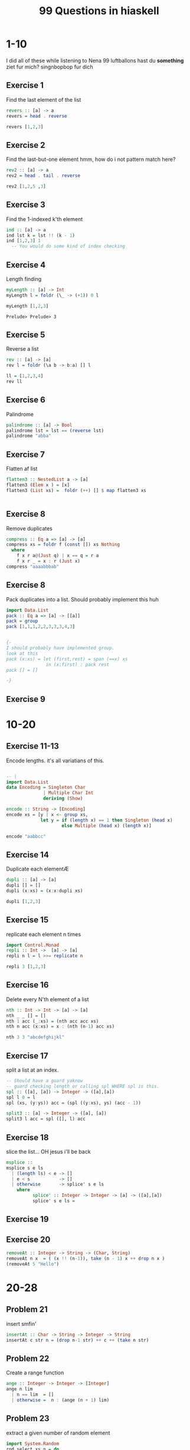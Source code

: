 #+TITLE: 99 Questions in hiaskell


* 1-10
    I did all of these while listening to Nena 99 luftballons
 hast du *something* ziet fur mich? singnbopbop fur dich


** Exercise 1
Find the last element of the list
#+begin_src haskell
revers :: [a] -> a
revers = head . reverse

revers [1,2,3]
#+end_src

#+RESULTS:
: Prelude> Prelude> 3

** Exercise 2
Find the last-but-one element
hmm, how do i not pattern match here?

#+begin_src haskell
rev2 :: [a] -> a
rev2 = head . tail . reverse

rev2 [1,2,5 ,3]
#+end_src

** Exercise 3
Find the 1-indexed k'th element

#+begin_src haskell
ind :: [a] -> a
ind lst k = lst !! (k - 1)
ind [1,2,3] 1
  -- You would do some kind of index checking
#+end_src
#+RESULTS:
: Prelude> 1

** Exercise 4
Length finding
 #+begin_src haskell
myLength :: [a] -> Int
myLength l = foldr (\_ -> (+1)) 0 l

myLength [1,2,3]
 #+end_src

 #+RESULTS:
 : Prelude> Prelude> 3
** Exercise 5
Reverse a list
#+begin_src haskell
rev :: [a] -> [a]
rev l = foldr (\a b -> b:a) [] l

ll = [1,2,3,4]
rev ll
#+end_src

** Exercise 6
Palindrome
#+begin_src haskell
palindrome :: [a] -> Bool
palindrome lst = lst == (reverse lst)
palindrome "abba"
#+end_src
#+RESULTS:
: Prelude> True
** Exercise 7
Flatten af list
#+begin_src haskell
flatten3 :: NestedList a -> [a]
flatten3 (Elem x ) = [x]
flatten3 (List xs) =  foldr (++) [] $ map flatten3 xs


#+end_src

#+RESULTS:
: <interactive>:4:11-14: error: Not in scope: data constructor ‘List’

** Exercise 8
Remove duplicates
#+begin_src haskell
compress :: Eq a => [a] -> [a]
compress xs = foldr f (const []) xs Nothing
  where
    f x r a@(Just q) | x == q = r a
    f x r _ = x : r (Just x)
compress "aaaabbbab"
#+end_src

#+RESULTS:
: Prelude> Prelude> "aaaabbbab"

** Exercise 8
Pack duplicates into a list. Should probably implement this huh
#+begin_src haskell
import Data.List
pack :: Eq a => [a] -> [[a]]
pack = group
pack [1,1,1,2,2,3,3,3,4,3]


{-
I should probably have implemented group.
look at this
pack (x:xs) = let (first,rest) = span (==x) xs
               in (x:first) : pack rest
pack [] = []

-}
#+end_src

#+RESULTS:
: Prelude Data.List> [[1,1,1],[2,2],[3,3,3],[4],[3]]
** Exercise 9
* 10-20
** Exercise 11-13
Encode lengths. it's all variatians of this.

#+begin_src haskell

-- |
import Data.List
data Encoding = Singleton Char
              | Multiple Char Int
              deriving (Show)

encode :: String -> [Encoding]
encode xs = [y | x <- group xs,
             let y = if (length x) == 1 then Singleton (head x)
                     else Multiple (head x) (length x)]

encode "aabbcc"
#+end_src

** Exercise 14
Duplicate each elementÆ

#+begin_src haskell
dupli :: [a] -> [a]
dupli [] = []
dupli (x:xs) = (x:x:dupli xs)

dupli [1,2,3]
#+end_src

** Exercise 15
replicate each element n times
#+begin_src haskell
import Control.Monad
repli :: Int ->  [a] -> [a]
repli n l = l >>= replicate n

repli 3 [1,2,3]
#+end_src

** Exercise 16
Delete every N'th element of a list
#+begin_src haskell
nth :: Int -> Int -> [a] -> [a]
nth _ _ [] = []
nth 1 acc (_:xs) = (nth acc acc xs)
nth n acc (x:xs) = x : (nth (n-1) acc xs)

nth 3 3 "abcdefghijkl"
#+end_src
** Exercise 17
split a list at an index.
#+begin_src haskell
-- Should have a guard yaknow
-- guard checking length or calling spl WHERE spl is this.
spl :: ([a], [a]) -> Integer -> ([a],[a])
spl l 0 = l
spl (xs, (y:ys)) acc = (spl ((y:xs), ys) (acc - 1))

split3 :: [a] -> Integer -> ([a], [a])
split3 l acc = spl ([], l) acc

#+end_src
** Exercise 18
slice the list... OH jesus i'll be back
#+begin_src haskell
msplice ::
msplice s e ls
  | (length ls) < e -> []
  | e < s           -> []
  | otherwise       -> splice' s e ls
    where
          splice' :: Integer -> Integer -> [a] -> ([a],[a])
          splice' s e ls =

#+end_src

#+RESULTS:
: <interactive>:9:27: error:
:     parse error (possibly incorrect indentation or mismatched brackets)
** Exercise 19

** Exercise 20
#+begin_src haskell
removeAt :: Integer -> String -> (Char, String)
removeAt n x  = ( (x !! (n-1)), take (n - 1) x ++ drop n x )
(removeAt 5 "Hello")
#+end_src
* 20-28
** Problem 21
insert smfin'
#+begin_src haskell
insertAt :: Char -> String -> Integer -> String
insertAt c str n = (drop n-1 str) ++ c ++ (take n str)
#+end_src

** Problem 22
Create a range function
#+begin_src haskell
ange :: Integer -> Integer -> [Integer]
ange n lim
  | n == lim  = []
  | otherwise =  n : (ange (n + 1) lim)
#+end_src


** Problem 23
extract a given number of random element

#+begin_src haskell
import System.Random
rnd_select xs n = do
    gen <- getStdGen
    return $ take n [ xs !! x | x <- randomRs (0, (length xs) - 1) gen]

#+end_src
** Problem 24
draw n numbers from the set 1..m
#+begin_src haskell
import System.Random
diffSelect :: Int -> Int -> IO [Int]
diffSelect n m = do
  gen <- getStdGen
  return . take n $ randomRs (1, m) gen
#+end_src
** Problem 25
#+begin_src haskell
rnd_permu :: String -> String
rnd_permu s =
#+end_src
